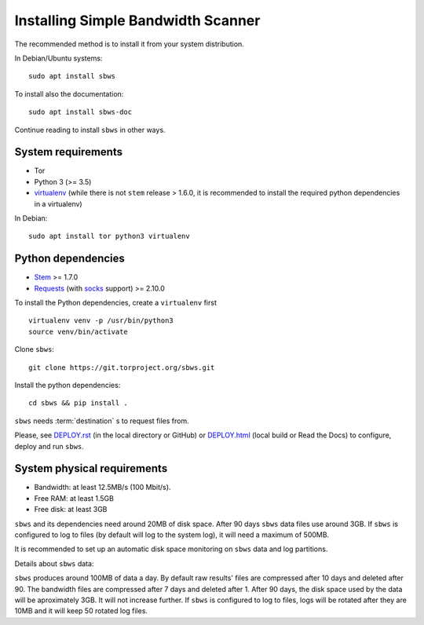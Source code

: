 .. _install:

Installing Simple Bandwidth Scanner
===================================

The recommended method  is to install it from your system
distribution.

In Debian/Ubuntu systems::

    sudo apt install sbws

To install also the documentation::

    sudo apt install sbws-doc

Continue reading to install ``sbws`` in other ways.

System requirements
--------------------

- Tor
- Python 3 (>= 3.5)
- virtualenv_ (while there is not ``stem`` release > 1.6.0, it is
  recommended to install the required python dependencies in a virtualenv)

In Debian::

    sudo apt install tor python3 virtualenv

Python dependencies
--------------------

- Stem_ >= 1.7.0
- Requests_ (with socks_ support) >= 2.10.0

To install the Python dependencies, create a ``virtualenv`` first

::

    virtualenv venv -p /usr/bin/python3
    source venv/bin/activate

Clone ``sbws``::

    git clone https://git.torproject.org/sbws.git

Install the python dependencies::

    cd sbws && pip install .

``sbws`` needs :term:`destination` s to request files from.

Please, see `<DEPLOY.rst>`_ (in the local directory or GitHub) or
`<DEPLOY.html>`_ (local build or Read the Docs)
to configure, deploy and run ``sbws``.

System physical requirements
-----------------------------

- Bandwidth: at least 12.5MB/s (100 Mbit/s).
- Free RAM: at least 1.5GB
- Free disk: at least 3GB

``sbws`` and its dependencies need around 20MB of disk space.
After 90 days ``sbws`` data files use around 3GB.
If ``sbws`` is configured to log to files (by default will log to the
system log), it will need a maximum of 500MB.

It is recommended to set up an automatic disk space monitoring on ``sbws`` data
and log partitions.

Details about ``sbws`` data:

``sbws`` produces around 100MB of data a day.
By default raw results' files are compressed after 10 days and deleted after 90.
The bandwidth files are compressed after 7 days and deleted after 1.
After 90 days, the disk space used by the data will be aproximately 3GB.
It will not increase further.
If ``sbws`` is configured to log to files, logs will be rotated after they
are 10MB and it will keep 50 rotated log files.

.. _virtualenv: https://virtualenv.pypa.io/en/stable/installation/
.. _Stem: https://stem.torproject.org/
.. _socks: http://docs.python-requests.org/en/master/user/advanced/#socks
.. https://readthedocs.org/projects/requests/ redirect to this, but the
.. certificate of this signed by rtd
.. _Requests: http://docs.python-requests.org/
.. http://flake8.pycqa.org/ certificate is signed by rtf
.. _Flake8: https://flake8.readthedocs.org/
.. _pytest: https://docs.pytest.org/
.. _tox: https://tox.readthedocs.io
.. _Coverage: https://coverage.readthedocs.io/
